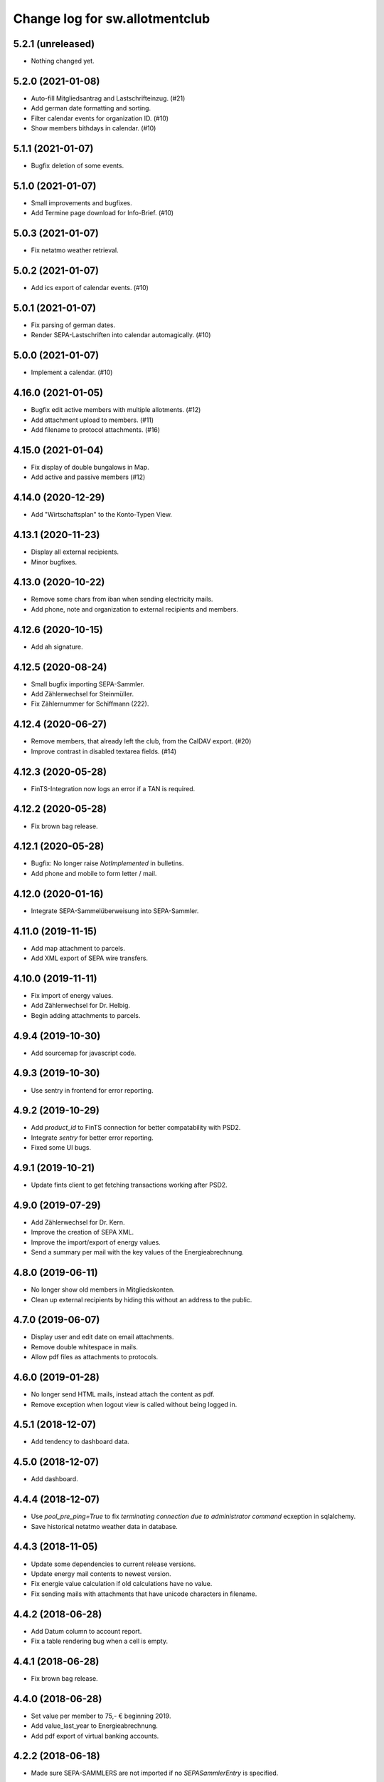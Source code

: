 ===============================
Change log for sw.allotmentclub
===============================

5.2.1 (unreleased)
==================

- Nothing changed yet.


5.2.0 (2021-01-08)
==================

- Auto-fill Mitgliedsantrag and Lastschrifteinzug. (#21)

- Add german date formatting and sorting.

- Filter calendar events for organization ID. (#10)

- Show members bithdays in calendar. (#10)


5.1.1 (2021-01-07)
==================

- Bugfix deletion of some events.


5.1.0 (2021-01-07)
==================

- Small improvements and bugfixes.

- Add Termine page download for Info-Brief. (#10)


5.0.3 (2021-01-07)
==================

- Fix netatmo weather retrieval.


5.0.2 (2021-01-07)
==================

- Add ics export of calendar events. (#10)


5.0.1 (2021-01-07)
==================

- Fix parsing of german dates.

- Render SEPA-Lastschriften into calendar automagically. (#10)


5.0.0 (2021-01-07)
==================

- Implement a calendar. (#10)


4.16.0 (2021-01-05)
===================

- Bugfix edit active members with multiple allotments. (#12)

- Add attachment upload to members. (#11)

- Add filename to protocol attachments. (#16)


4.15.0 (2021-01-04)
===================

- Fix display of double bungalows in Map.

- Add active and passive members (#12)


4.14.0 (2020-12-29)
===================

- Add "Wirtschaftsplan" to the Konto-Typen View.


4.13.1 (2020-11-23)
===================

- Display all external recipients.

- Minor bugfixes.


4.13.0 (2020-10-22)
===================

- Remove some chars from iban when sending electricity mails.

- Add phone, note and organization to external recipients and members.


4.12.6 (2020-10-15)
===================

- Add ah signature.


4.12.5 (2020-08-24)
===================

- Small bugfix importing SEPA-Sammler.

- Add Zählerwechsel for Steinmüller.

- Fix Zählernummer for Schiffmann (222).


4.12.4 (2020-06-27)
===================

- Remove members, that already left the club, from the CalDAV export. (#20)

- Improve contrast in disabled textarea fields. (#14)


4.12.3 (2020-05-28)
===================

- FinTS-Integration now logs an error if a TAN is required.


4.12.2 (2020-05-28)
===================

- Fix brown bag release.


4.12.1 (2020-05-28)
===================

- Bugfix: No longer raise `NotImplemented` in bulletins.

- Add phone and mobile to form letter / mail.


4.12.0 (2020-01-16)
===================

- Integrate SEPA-Sammelüberweisung into SEPA-Sammler.


4.11.0 (2019-11-15)
===================

- Add map attachment to parcels.

- Add XML export of SEPA wire transfers.


4.10.0 (2019-11-11)
===================

- Fix import of energy values.

- Add Zählerwechsel for Dr. Helbig.

- Begin adding attachments to parcels.


4.9.4 (2019-10-30)
==================

- Add sourcemap for javascript code.


4.9.3 (2019-10-30)
==================

- Use sentry in frontend for error reporting.


4.9.2 (2019-10-29)
==================

- Add `product_id` to FinTS connection for better compatability with PSD2.

- Integrate `sentry` for better error reporting.

- Fixed some UI bugs.


4.9.1 (2019-10-21)
==================

- Update fints client to get fetching transactions working after PSD2.


4.9.0 (2019-07-29)
==================

- Add Zählerwechsel for Dr. Kern.

- Improve the creation of SEPA XML.

- Improve the import/export of energy values.

- Send a summary per mail with the key values of the Energieabrechnung.


4.8.0 (2019-06-11)
==================

- No longer show old members in Mitgliedskonten.

- Clean up external recipients by hiding this without an address to the public.


4.7.0 (2019-06-07)
==================

- Display user and edit date on email attachments.

- Remove double whitespace in mails.

- Allow pdf files as attachments to protocols.


4.6.0 (2019-01-28)
==================

- No longer send HTML mails, instead attach the content as pdf.

- Remove exception when logout view is called without being logged in.


4.5.1 (2018-12-07)
==================

- Add tendency to dashboard data.


4.5.0 (2018-12-07)
==================

- Add dashboard.


4.4.4 (2018-12-07)
==================

- Use `pool_pre_ping=True` to fix `terminating connection due to administrator command` ecxeption
  in sqlalchemy.

- Save historical netatmo weather data in database.


4.4.3 (2018-11-05)
==================

- Update some dependencies to current release versions.

- Update energy mail contents to newest version.

- Fix energie value calculation if old calculations have no value.

- Fix sending mails with attachments that have unicode characters in filename.


4.4.2 (2018-06-28)
==================

- Add Datum column to account report.

- Fix a table rendering bug when a cell is empty.


4.4.1 (2018-06-28)
==================

- Fix brown bag release.


4.4.0 (2018-06-28)
==================

- Set value per member to 75,- € beginning 2019.

- Add value_last_year to Energieabrechnung.

- Add pdf export of virtual banking accounts.


4.2.2 (2018-06-18)
==================

- Made sure SEPA-SAMMLERS are not imported if no `SEPASammlerEntry` is specified.


4.2.1 (2018-06-11)
==================

- Bugfix: If member has multiple electic meters, energieabrechnung bookings where added for just
  one of them.



4.2.0 (2018-05-28)
==================

- Bugfix: If member has multiple electic meters, advanced pay bookings where added for just one of
  them.

- Update to pyramid 1.9.2.

- Increase mimetype field for depot uploads.


4.1.1 (2018-03-22)
==================

- Fix value format in XML SEPA export.

- Add option to reprint sent messages.


4.1.0 (2018-02-26)
==================

- Update badges.

- Add integration to circleci 2 and codeclimate.


4.0.4 (2018-02-23)
==================

- Remove auth config from radicale as its moved to the nginx server.


4.0.3 (2018-02-23)
==================

- Make sure radicale does only bind to localhost.


4.0.2 (2018-02-23)
==================

- Fix radicale server startup.


4.0.1 (2018-02-23)
==================

- Remove app-init stuff which was needed by the heroku nginx buildpack.

- Update netatmo client and scope it to only read station data.

- Retrieve banking credentials from pyramid settings instead of from the environment.


4.0.0 (2018-02-15)
==================

- Add compiled frontend code into package.


3.9.0 (2018-02-14)
==================

- Fix install requirements to be able to install them only from pypi.


3.8.0 (2018-02-13)
==================

- Prepare package for the first release on Pypi.


3.7.6 (2018-01-31)
==================

- Print firstname in the signature of letters.


3.7.5 (2018-01-31)
==================

- Print firstname in the signature of mails.


3.7.4 (2018-01-15)
==================

- Fix length validator if value is None.

- Fix import of Rechnungen. Be more verbose if import is broken.


3.7.3 (2018-01-14)
==================

- Fix tests.


3.7.2 (2018-01-14)
==================

- Fix brown bag release.


3.7.1 (2018-01-14)
==================

- Increase time to look back when importing transactions.


3.7.0 (2017-12-22)
==================

- Add validation to most of the form fields.


3.6.1 (2017-12-21)
==================

- Dont save messages sent via application in inbox.


3.6.0 (2017-12-21)
==================

- Show waste water list in application.

- Show property tax b list in application.

- Show energy price values.


3.5.2 (2017-12-05)
==================

- Add vorstand@roter-see.de as CC if mail is sent to just one recipient.


3.5.1 (2017-11-18)
==================

- Fix bug in assigment update form.

- Remove SW from Ende in protocols.

- Add protocol attachment delete view.


3.5.0 (2017-11-08)
==================

- Add member add form.


3.4.9 (2017-11-06)
==================

- Add empty title to external recipients.


3.4.8 (2017-11-03)
==================

- Add a mask icon which gets rendered in Safari pinned tabs.


3.4.7 (2017-10-12)
==================

- Prepare Energieabrechnung 2017.


3.4.6 (2017-09-20)
==================

- Add access for eberhard kietz as Behoerdenbeauftragter.


3.4.5 (2017-09-18)
==================

- Use `mt-940` egg instead of checkout as changes are released now.

- Dont be too strict when rendering PDFs.

- Make protocoll details more robust against wrong user input.


3.4.4 (2017-09-01)
==================

- Repair tests.


3.4.3 (2017-09-01)
==================

- Allow adding MS Word documents and images to mails as attachments.


3.4.2 (2017-08-24)
==================

- Fix bug in generating frontend sources.


3.4.1 (2017-08-24)
==================

- Updated frontend libraries.


3.4.0 (2017-08-22)
==================

- Energieabrechnung is now a ful integrated workflow.


3.3.8 (2017-08-21)
==================

- Fix inbound webhook special date.


3.3.7 (2017-08-18)
==================

- Just retrieve bookings from the last 7 days.


3.3.6 (2017-08-17)
==================

- Add missing frontend images.


3.3.5 (2017-08-17)
==================

- Fix postmark inbound webhook if attachment has a long mimetype.


3.3.4 (2017-08-17)
==================

- No longer raise Exception if SentMessageInfo is non as this results in recursive errors.


3.3.3 (2017-08-17)
==================

- No longer raise Exception if SentMessageInfo is non as this results in recursive errors.


3.3.2 (2017-08-17)
==================

- Fix syntax error in portal.ini.


3.3.1 (2017-08-17)
==================

- Send exceptions per mail.


3.3.0 (2017-08-16)
==================

- Update pyramid to version 1.9.1.


3.2.11 (2017-08-07)
===================

- Add HTML parser for incoming mail.


3.2.10 (2017-07-28)
===================

- Add signature for hs.


3.2.9 (2017-07-27)
==================

- Add fallback if netatmo API is not working.


3.2.8 (2017-07-23)
==================

- Repair download of protocol attachments after upgrade to Python 3.6.

- Decrease font size of bulletins from 20pt to make room for more content.


3.2.7 (2017-07-16)
==================

- Fix duplicate import of SAMMLER-LS.


3.2.6 (2017-07-04)
==================

- Fix import of SAMMLER-LS.


3.2.5 (2017-06-22)
==================

- Change Vorsitzender in all letters to the current one.


3.2.4 (2017-06-19)
==================

- Look wider in the history when retrieving fints items.


3.2.3 (2017-06-19)
==================

- Add new users Andreas Mielke and Constanze Seyfert.


3.2.2 (2017-06-16)
==================

- Use `babel` to format currencies and translate datetimes OS independent.


3.2.1 (2017-06-15)
==================

- Revert back to localized datime and currency formatting as problems on heroku side are solved.


3.2.0 (2017-06-14)
==================

- Update to Pyramid 1.8.4.

- Use the python library `fints` to replace the old `aqbanking` script.


3.1.2 (2017-06-09)
==================

- Add a reply view for messages.

- Use `pytest-catchlog` in favor of `pytest-capturelog` which is no longer maintained.

- Switch to XSLX export for Zählerstände and Einladungsliste MV.

- Fixed download of Betritt and Lastschrift.


3.1.1 (2017-05-30)
==================

- Fix member edit for after switch to Python3.

- Add more debugging output for delivery webhook.


3.1.0 (2017-05-26)
==================

- Fix error if no IP was sent in Postmark webkook.

- Add mail inbox and split old mail view into sent and drafts.


3.0.0 (2017-05-24)
==================

- Bump python version from Python 2.7 to Python 3.6.
  3.6


2.12.0 (2017-05-16)
===================

- Bump all versions of packages to the newest ones.


2.11.1 (2017-05-12)
===================

- Fix tests on circleCI.


2.11.0 (2017-05-12)
===================

- Add upport for delivery postmark webhook.

- Add postmark inbound webhook.


2.10.9 (2017-04-27)
===================

- Readd codecov upload (JS) as its no longer broken for circleci.


2.10.8 (2017-03-22)
===================

- No longer display members and users from different organizations in dropdowns.


2.10.7 (2017-03-16)
===================

- Remove codecov upload (JS) as its broken for circleci.


2.10.6 (2017-03-16)
===================

- Fix a bug in deployment process.


2.10.5 (2017-03-16)
===================

- Set member Beitrag to 65,- EUR.

- Increase proxy cache so that the map renders correctly.


2.10.4 (2017-03-09)
===================

- Fix a bug where mails were sent to people in the wrong organization.


2.10.3 (2017-02-21)
===================

- Fix segmentation fault during transaction import.

- No longer reimport transaction before 2017.


2.10.2 (2017-02-07)
===================

- Fix access to other vcf addressbook data.


2.10.1 (2017-02-07)
===================

- Add organization name to vcf addressbook data.


2.10.0 (2017-02-07)
===================

- Support multiple organizations when writing vcf addressbook data.


2.9.0 (2017-02-07)
==================

- Add birthday to members.

- Add script to import members from CSV.


2.8.4 (2017-01-19)
==================

- Also display rain info of the last 24h.


2.8.3 (2017-01-19)
==================

- Improve visual appearance of current temperature.


2.8.2 (2017-01-19)
==================

- Fix some more display bugs on mobile devices.


2.8.1 (2017-01-19)
==================

- Fix a display bug on mobile devices.


2.8.0 (2017-01-19)
==================

- Display current temperature in dashboard.


2.7.5 (2017-01-11)
==================

- Rollback readonly mode as it is not working correctly.


2.7.4 (2017-01-11)
==================

- Switch DAV to readonly mode.


2.7.3 (2017-01-11)
==================

- Debug non starting CardDAV server.


2.7.2 (2017-01-11)
==================

- Debug non starting CardDAV server.


2.7.1 (2017-01-11)
==================

- Fix tests.


2.7.0 (2017-01-11)
==================

- Add CardDAV-Server that serves member data for CardDAV clients.


2.6.6 (2017-01-09)
==================

- Update webserver for letsencrypt authentication.


2.6.5 (2017-01-09)
==================

- Minor tweaks to the build process.


2.6.4 (2017-01-09)
==================

- Repair release.

- Update webserver for letsencrypt authentication.


2.6.3 (2017-01-04)
==================

- Bugfix while importing splitted Sammler.


2.6.2 (2016-11-28)
==================

- Bugfix: Dont break if no city is given.

- Bugfix: Silence "Zeile markieren" error.


2.6.1 (2016-11-24)
==================

- Bugfix assignment hours billing.


2.6.0 (2016-11-24)
==================

- Update bank information.

- Add support for the postmark bounce webhook.


2.5.4 (2016-11-23)
==================

- Fix the message tag format.

- Display the mail status in a seperate table.


2.5.3 (2016-11-23)
==================

- Fix the timezone of the opened date received by postmark.


2.5.3 (2016-11-23)
==================

- Use tag instead if Message-ID to get the right message from DB.


2.5.3 (2016-11-22)
==================

- Bugfix release.


2.5.2 (2016-11-22)
==================

- Make sure that Postmark keeps the Message-ID Header.


2.5.1 (2016-11-22)
==================

- Raise a more readable error if tracking status sent by postmark cannot be
  saved.


2.5.0 (2016-11-22)
==================

- Save the open tracking status for messages sent via postmark in db.


2.4.0 (2016-11-22)
==================

- Add new view to show, where a member made is assignments.


2.3.1 (2016-10-20)
==================

- Prepare update to letsencrypt certificate again.


2.3.0 (2016-10-20)
==================

- Prepare update to letsencrypt certificate.


2.2.4 (2016-10-20)
==================

- Fix import bug, that different members might have the same iban.


2.2.3 (2016-10-18)
==================

- Bugfix for the duplicate booking fix. (#24)


2.2.2 (2016-10-18)
==================

- Fix duplicate bookings. (#24)


2.2.1 (2016-09-27)
==================

- Fix SEPA export for Energieabrechnung.


2.2.0 (2016-09-16)
==================

- Finalize the new energy billing procedure.


2.1.6 (2016-09-12)
==================

- Improve handling of import and calculation of energy values.

- Add booking details views. (#6)


2.1.5 (2016-08-02)
==================

- Bugfix: Repair automatic account import after changes from #16.


2.1.4 (2016-08-02)
==================

- Bugfix: Repair automatic account import after changes from #16.


2.1.3 (2016-08-02)
==================

- No longer remove duplicate log entries.


2.1.2 (2016-07-31)
==================

- Add information about tap water on parcels. (#21)


2.1.1 (2016-07-30)
==================

- Fixed a bug that prevented load of MemberAccountDetailList after #16.

- Massively improved performance by removing bleach clean on every rendered
  text item.


2.1.0 (2016-07-27)
==================

- Move `insert_due_for_membership_fee` entry point to a view accessable from
  UI. (#3)

- Move `calculate_energy_values` entry point to a view accessable from UI. (#3)

- Its now possible to add different organizations. (#16)

- Minor code clean up.


2.0.5 (2016-07-26)
==================

- Bugfix in fetching transactions from bank. (#10)


2.0.4 (2016-07-25)
==================

- Add attachments for keylists. (#18)

- Add text/plain part in emails. (#20)

- Fix security problem. (#10)


2.0.3 (2016-07-20)
==================

- Update Rollbar integration.

- Start adding OpenCV support.


2.0.2 (2016-07-15)
==================

- Max upload size increased to 10MB.


2.0.1 (2016-07-12)
==================

- Styling fixes.


2.0.0 (2016-07-12)
==================

- Introduce view based security via database. Access to any view can now be
  authorized to single users via a new admin interface.


1.7.1 (2016-07-07)
==================

- Minor bugfixes.


1.7.0 (2016-07-06)
==================

- Add keylist module.


1.6.14 (2016-07-05)
===================

- Improve the load times of the home view.

- Add view that display sale history since 2016.

- Moved letter Energieabrechnung and Fehlende Arbeitsstunden to mail.

- Removed formletter module.


1.6.13 (2016-07-03)
===================

- Repair member account details view after changes to SEPASammler.

- Add view that automatically generates SEPASammler entries for a SEPASammler.

- Add view to export the new SEPASammler to Sparkasse XML.


1.6.12 (2016-06-30)
===================

- Prepare sepa sammler import.


1.6.11 (2016-06-29)
===================

- Begin refactoring the SEPA Sammler views.

- Export email address in MV entrance list.


1.6.10 (2016-06-27)
===================

- Export comment to energy meter list if discounted to a third person.

- Add view to export MV entrance list.

1.6.9 (2016-06-26)
==================

- Improved export of energy meters.

1.6.8 (2016-06-22)
==================

- Use printed date for later downloads of already sent messages.

1.6.7 (2016-06-22)
==================

- Add some more fields to member edit form. (#4)

1.6.6 (2016-06-16)
==================

- Add member edit form. (#4)


1.6.5 (2016-06-16)
==================

- Improved Zaehler-Export:

  - Show the standings of the last 2 years.
  - Dont export the Satellitenanlage virtual Zaehler.

- Permanently fix a bug with sending to big emails via `repoze.sendmail`.

- Change XML downloads to ZIP downloads to be compatible to iOS browsers.

- Allow HTML tables in forms e.g. for Tagesordnung.

1.6.4 (2016-06-14)
==================

- Added seperate views for AdvancePayDownload I and II.


1.6.3 (2016-05-21)
==================

- Add new access group 'Revisionskommission', which has read only access to
  electricity and finances.


1.6.2 (2016-05-11)
==================

- Title and appellation for external recipients where inverted.


1.6.1 (2016-04-27)
==================

- Bugfix: Preview should render pdf of all recipients, not just those without
  an email address.


1.6.0 (2016-04-26)
==================

- Add buttons for CSV download and print to every datatable.


1.5.10 (2016-04-26)
===================

- Bugfix: Dont try to send emails to post addresses, stupid!

- Bugfix: Allow german float format for assignment attendee hours. (re #11)


1.5.9 (2016-04-25)
==================

- Added firstname to available variables for greetings in messages.


1.5.8 (2016-04-25)
==================

- Allow customization of the greeting line in messages.


1.5.7 (2016-04-21)
==================

- Repair Mail-UI sending messages no longer returns an error. (#9)


1.5.6 (2016-04-21)
==================

- Allow adding multiple recipients in Mail.


1.5.5 (2016-04-18)
==================

- Update Vorsitzenden to Annette Rösler in mail and print footer.

- Add signature of Annette Rösler.


1.5.4 (2016-04-13)
==================

- Explicitely save objects on add to the database. This should prevent the
  randomly occurring `AttributeError: 'NoneType' object has no attribute '__acl__'`.
  (https://rollbar.com/sw-allotmentclub/sw-allotmentclub/items/12/)


1.5.3 (2016-04-13)
==================

- Allow Google Chrome to restore saved username/password to login form.


1.5.2 (2016-03-31)
==================

- Add SEPA Sammler für Energieabschlag I and Mitgliedsbeitrag 2016.


1.5.1 (2016-03-30)
==================

- Bugfix: Repair add/edit form of protocols and assignment attendees, which
  broke due to an API change in `ajja` form library that was not handled
  correctly.


1.5.0 (2016-03-30)
==================

- Use new form library `ajja` which is the successor of `gocept.jsform`.

- Allow sending messages to external recipients which are not members of the
  allotmentclub.


1.4.9 (2016-03-17)
==================

- Set DateStyle on Database as the fix from 1.4.8 did not work unfortunately.


1.4.8 (2016-03-17)
==================

- Explicitely set DateStyle for postgresql to fix changing dates in postgres db.


1.4.7 (2016-03-15)
==================

- Only log successful bank imports if transactions were imported.

- Begin cleaning up code base.


1.4.6 (2016-03-14)
==================

- Add Rollbar integration. Now every exception in frontend or backend is
  captured.


1.4.5 (2016-03-14)
==================

- Fixed a bug with the auto source reload feature.


1.4.4 (2016-03-14)
==================

- Members that sold their allotments should not have to pay advance electricity costs.

- Fixed BIC of Andre Hartmann which broke the Saalesparkasse SEPA importer.


1.4.3 (2016-03-10)
==================

- Try to auto reload frontend sources if version does not match.

- Make this Changelog accessable in frontend.


1.4.2 (2016-03-10)
==================

- Fix tests to allow deployment.


1.4.1 (2016-03-10)
==================

- Ease postgresql development setup.

- Add logging for booking import.


1.4.0 (2016-03-09)
==================

- Update requirements to newest versions.

- Bugfix: Readd `pyramid_tm` to repair transaction management.


1.3.8 (2016-03-09)
==================

- Make the import bankings work.


1.3.7 (2016-03-09)
==================

- Add aqbanking as a buildpack.


1.3.6 (2016-03-08)
==================

- Use epoll/kqueue as nginx connection method on supported systems.

- Use shield style for CircleCi token.

- Add code coverage reports for frontend code.

- No longer send emails bcc to vorstand@roter-see.de.

- Provide an aqbanking binary for testing first.

1.3.5 (2016-03-08)
==================

- Fix development setup to have grunt and py.test in the monorepo root.

- Initialize app with nginx correctly.


1.3.4 (2016-03-07)
==================

- Finally repair deployment.


1.3.3 (2016-03-07)
==================

- Repair deployment again.


1.3.2 (2016-03-06)
==================

- Repair deployment again.


1.3.1 (2016-03-06)
==================

- Repair deployment.


1.3.0 (2016-03-06)
==================

- Remove buildout form deployment.


1.2.11 (2016-03-04)
===================

- Add static page content and nginx config for http://www.roter-see.de.


1.2.10 (2016-03-04)
===================

- Added icon to verify SSL grade.

- Add code coverage and icon to measure coverage.

1.2.9 (2016-03-03)
==================

- Add relic application messurements.


1.2.8 (2016-03-03)
==================

- Update DB config.


1.2.6 (2016-03-03)
==================

- Fix map tests.


1.2.5 (2016-03-02)
==================

- Fix nginx server config.


1.2.3 (2016-03-02)
==================

- Remove depencency to `rsvg-convert`.


1.2.2 (2016-03-02)
==================

- Enable Mail on Heroku.


1.2.0 (2016-03-02)
==================

- Update build to use `pip` to install requirements.

- Prepare releasing to Heroku.


1.1.1 (2016-03-01)
==================

- Add CI badge in footer.


1.1.0 (2016-03-01)
==================

- Write tests in `py.test` and `jasmine`.

- Move from mercurial to github.


1.0.10 (2016-02-29)
===================

- Fix filename ending for depot downloads.


1.0.9 (2016-02-22)
==================

- Implement sorting for kilowatthours.

1.0.7 (2016-02-03)
==================

- Add view for allotment sale from one member to another.

- Allow specifying an account holder different from owner of allotment for
  direct debit.

1.0.6 (2016-02-03)
==================

- Fix duplicate names in map view.

- Improve rendering of version mismatch error message. Add hint what to do to
  get rid of this message.

- Updated form library to newest major version (gocept.jsform == 3.0.0)


1.0.5 (2016-02-02)
==================

- Began writing Changelog.

- Add version check between client and server to make sure client uses newest
  software version available.

- Add automatic import from banking account.
